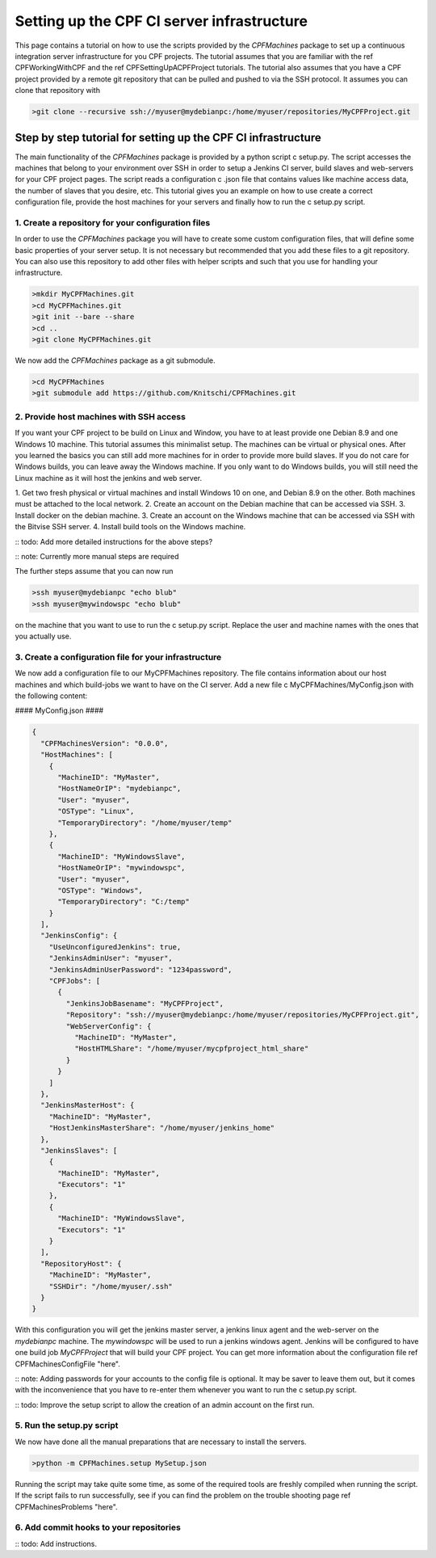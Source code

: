 
Setting up the CPF CI server infrastructure
===========================================

This page contains a tutorial on how to use the scripts provided by the *CPFMachines* package to
set up a continuous integration server infrastructure for you CPF projects. The tutorial assumes
that you are familiar with the \ref CPFWorkingWithCPF and the \ref CPFSettingUpACPFProject tutorials.
The tutorial also assumes that you have a CPF project provided by a remote git repository that
can be pulled and pushed to via the SSH protocol. It assumes you can clone that repository with


.. code-block:: bash

  >git clone --recursive ssh://myuser@mydebianpc:/home/myuser/repositories/MyCPFProject.git



Step by step tutorial for setting up the CPF CI infrastructure
--------------------------------------------------------------

The main functionality of the *CPFMachines* package is provided by a python script \c setup.py.
The script accesses the machines that belong to your environment over SSH in order to setup a
Jenkins CI server, build slaves and web-servers for your CPF project pages.
The script reads a configuration \c .json file that contains values like machine access data,
the number of slaves that you desire, etc. This tutorial gives you an example on how to use
create a correct configuration file, provide the host machines for your servers and finally
how to run the \c setup.py script.


1. Create a repository for your configuration files
^^^^^^^^^^^^^^^^^^^^^^^^^^^^^^^^^^^^^^^^^^^^^^^^^^^

In order to use the *CPFMachines* package you will have to create some custom configuration files,
that will define some basic properties of your server setup. It is not necessary but recommended
that you add these files to a git repository. You can also use this repository to add other
files with helper scripts and such that you use for handling your infrastructure.

.. code-block:: bash

  >mkdir MyCPFMachines.git
  >cd MyCPFMachines.git
  >git init --bare --share
  >cd ..
  >git clone MyCPFMachines.git

We now add the *CPFMachines* package as a git submodule.

.. code-block:: bash

  >cd MyCPFMachines
  >git submodule add https://github.com/Knitschi/CPFMachines.git


2. Provide host machines with SSH access
^^^^^^^^^^^^^^^^^^^^^^^^^^^^^^^^^^^^^^^^

If you want your CPF project to be build on Linux and Window, you have to at least provide one
Debian 8.9 and one Windows 10 machine. This tutorial assumes this minimalist setup. The machines can be virtual or physical ones. 
After you learned the basics you can still add more machines for in order to provide more build slaves. 
If you do not care for Windows builds, you can leave away the Windows machine.
If you only want to do Windows builds, you will still need the Linux machine as it will host the jenkins and
web server.

1. Get two fresh physical or virtual machines and install Windows 10 on one, and Debian 8.9 on the other. Both machines must be
attached to the local network.
2. Create an account on the Debian machine that can be accessed via SSH.
3. Install docker on the debian machine.
3. Create an account on the Windows machine that can be accessed via SSH with the Bitvise SSH server.
4. Install build tools on the Windows machine.

:: todo: Add more detailed instructions for the above steps?

:: note: Currently more manual steps are required

The further steps assume that you can now run

.. code-block:: bash

  >ssh myuser@mydebianpc "echo blub"
  >ssh myuser@mywindowspc "echo blub"


on the machine that you want to use to run the \c setup.py script. Replace the user and machine names with the ones
that you actually use.


3. Create a configuration file for your infrastructure
^^^^^^^^^^^^^^^^^^^^^^^^^^^^^^^^^^^^^^^^^^^^^^^^^^^^^^

We now add a configuration file to our MyCPFMachines repository. The file contains information about our host machines
and which build-jobs we want to have on the CI server. Add a new file \c MyCPFMachines/MyConfig.json with the following
content:

#### MyConfig.json ####

.. code-block:: json

  {
    "CPFMachinesVersion": "0.0.0",
    "HostMachines": [
      {
        "MachineID": "MyMaster",
        "HostNameOrIP": "mydebianpc",
        "User": "myuser",
        "OSType": "Linux",
        "TemporaryDirectory": "/home/myuser/temp"
      },
      {
        "MachineID": "MyWindowsSlave",
        "HostNameOrIP": "mywindowspc",
        "User": "myuser",
        "OSType": "Windows",
        "TemporaryDirectory": "C:/temp"
      }
    ],
    "JenkinsConfig": {
      "UseUnconfiguredJenkins": true,
      "JenkinsAdminUser": "myuser",
      "JenkinsAdminUserPassword": "1234password",
      "CPFJobs": [
        {
          "JenkinsJobBasename": "MyCPFProject",
          "Repository": "ssh://myuser@mydebianpc:/home/myuser/repositories/MyCPFProject.git",
          "WebServerConfig": {
            "MachineID": "MyMaster",
            "HostHTMLShare": "/home/myuser/mycpfproject_html_share"
          }
        }
      ]
    },
    "JenkinsMasterHost": {
      "MachineID": "MyMaster",
      "HostJenkinsMasterShare": "/home/myuser/jenkins_home"
    },
    "JenkinsSlaves": [
      {
        "MachineID": "MyMaster",
        "Executors": "1"
      },
      {
        "MachineID": "MyWindowsSlave",
        "Executors": "1"
      }
    ],
    "RepositoryHost": {
      "MachineID": "MyMaster",
      "SSHDir": "/home/myuser/.ssh"
    }
  }


With this configuration you will get the jenkins master server, a jenkins linux agent and the web-server on the *mydebianpc* machine.
The *mywindowspc* will be used to run a jenkins windows agent. Jenkins will be configured to have one build job *MyCPFProject* that
will build your CPF project. You can get more information about the configuration file \ref CPFMachinesConfigFile "here".

:: note: Adding passwords for your accounts to the config file is optional. It may be saver to leave them out, but it comes with
the inconvenience that you have to re-enter them whenever you want to run the \c setup.py script. 

:: todo: Improve the setup script to allow the creation of an admin account on the first run.

5. Run the setup.py script
^^^^^^^^^^^^^^^^^^^^^^^^^^

We now have done all the manual preparations that are necessary to install the servers.

.. code-block:: bash

  >python -m CPFMachines.setup MySetup.json



Running the script may take quite some time, as some of the required tools are freshly compiled when running the script.
If the script fails to run successfully, see if you can find the problem on the trouble shooting page \ref CPFMachinesProblems "here".


6. Add commit hooks to your repositories
^^^^^^^^^^^^^^^^^^^^^^^^^^^^^^^^^^^^^^^^

:: todo: Add instructions.
